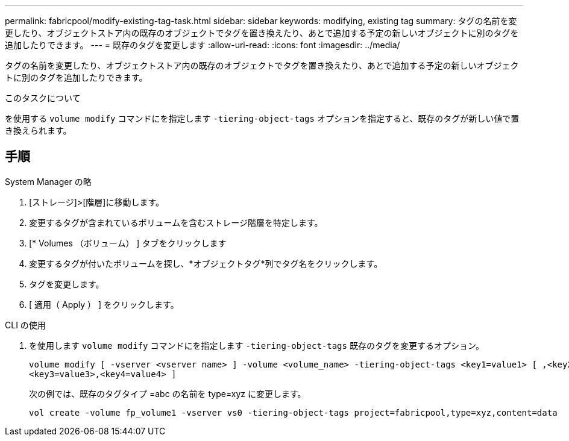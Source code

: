 ---
permalink: fabricpool/modify-existing-tag-task.html 
sidebar: sidebar 
keywords: modifying, existing tag 
summary: タグの名前を変更したり、オブジェクトストア内の既存のオブジェクトでタグを置き換えたり、あとで追加する予定の新しいオブジェクトに別のタグを追加したりできます。 
---
= 既存のタグを変更します
:allow-uri-read: 
:icons: font
:imagesdir: ../media/


[role="lead"]
タグの名前を変更したり、オブジェクトストア内の既存のオブジェクトでタグを置き換えたり、あとで追加する予定の新しいオブジェクトに別のタグを追加したりできます。

.このタスクについて
を使用する `volume modify` コマンドにを指定します `-tiering-object-tags` オプションを指定すると、既存のタグが新しい値で置き換えられます。



== 手順

[role="tabbed-block"]
====
.System Manager の略
--
. [ストレージ]>[階層]に移動します。
. 変更するタグが含まれているボリュームを含むストレージ階層を特定します。
. [* Volumes （ボリューム） ] タブをクリックします
. 変更するタグが付いたボリュームを探し、*オブジェクトタグ*列でタグ名をクリックします。
. タグを変更します。
. [ 適用（ Apply ） ] をクリックします。


--
.CLI の使用
--
. を使用します `volume modify` コマンドにを指定します `-tiering-object-tags` 既存のタグを変更するオプション。
+
[listing]
----
volume modify [ -vserver <vserver name> ] -volume <volume_name> -tiering-object-tags <key1=value1> [ ,<key2=value2>,
<key3=value3>,<key4=value4> ]
----
+
次の例では、既存のタグタイプ =abc の名前を type=xyz に変更します。

+
[listing]
----
vol create -volume fp_volume1 -vserver vs0 -tiering-object-tags project=fabricpool,type=xyz,content=data
----


--
====